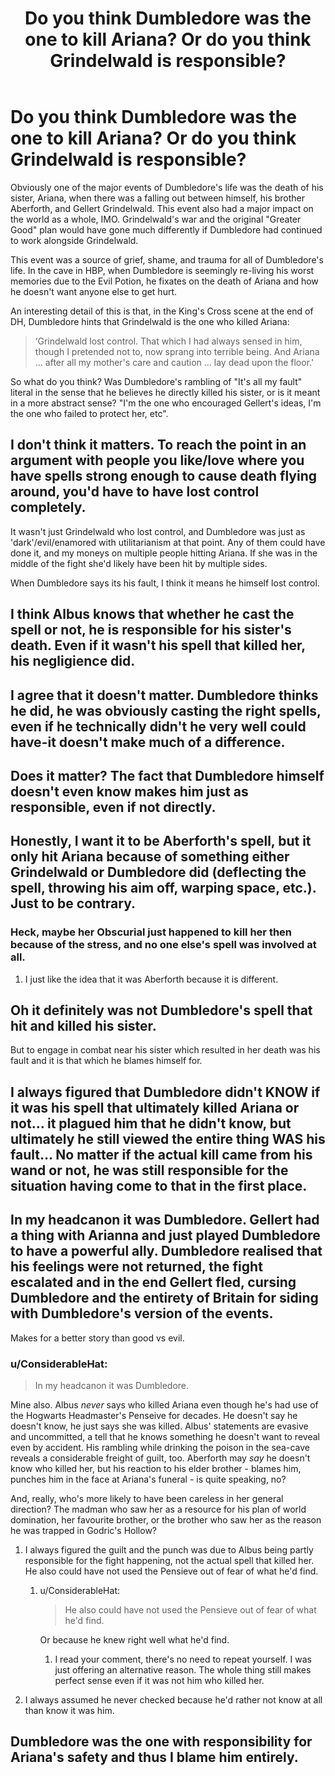 #+TITLE: Do you think Dumbledore was the one to kill Ariana? Or do you think Grindelwald is responsible?

* Do you think Dumbledore was the one to kill Ariana? Or do you think Grindelwald is responsible?
:PROPERTIES:
:Author: BobaFett007
:Score: 16
:DateUnix: 1543209836.0
:DateShort: 2018-Nov-26
:FlairText: Discussion
:END:
Obviously one of the major events of Dumbledore's life was the death of his sister, Ariana, when there was a falling out between himself, his brother Aberforth, and Gellert Grindelwald. This event also had a major impact on the world as a whole, IMO. Grindelwald's war and the original "Greater Good" plan would have gone much differently if Dumbledore had continued to work alongside Grindelwald.

This event was a source of grief, shame, and trauma for all of Dumbledore's life. In the cave in HBP, when Dumbledore is seemingly re-living his worst memories due to the Evil Potion, he fixates on the death of Ariana and how he doesn't want anyone else to get hurt.

An interesting detail of this is that, in the King's Cross scene at the end of DH, Dumbledore hints that Grindelwald is the one who killed Ariana:

#+begin_quote
  ‘Grindelwald lost control. That which I had always sensed in him, though I pretended not to, now sprang into terrible being. And Ariana ... after all my mother's care and caution ... lay dead upon the floor.'
#+end_quote

So what do you think? Was Dumbledore's rambling of "It's all my fault" literal in the sense that he believes he directly killed his sister, or is it meant in a more abstract sense? "I'm the one who encouraged Gellert's ideas, I'm the one who failed to protect her, etc".


** I don't think it matters. To reach the point in an argument with people you like/love where you have spells strong enough to cause death flying around, you'd have to have lost control completely.

It wasn't just Grindelwald who lost control, and Dumbledore was just as 'dark'/evil/enamored with utilitarianism at that point. Any of them could have done it, and my moneys on multiple people hitting Ariana. If she was in the middle of the fight she'd likely have been hit by multiple sides.

When Dumbledore says its his fault, I think it means he himself lost control.
:PROPERTIES:
:Author: mellowphoenix
:Score: 48
:DateUnix: 1543210884.0
:DateShort: 2018-Nov-26
:END:


** I think Albus knows that whether he cast the spell or not, he is responsible for his sister's death. Even if it wasn't his spell that killed her, his negligience did.
:PROPERTIES:
:Score: 18
:DateUnix: 1543237585.0
:DateShort: 2018-Nov-26
:END:


** I agree that it doesn't matter. Dumbledore thinks he did, he was obviously casting the right spells, even if he technically didn't he very well could have-it doesn't make much of a difference.
:PROPERTIES:
:Author: elizabnthe
:Score: 11
:DateUnix: 1543216323.0
:DateShort: 2018-Nov-26
:END:


** Does it matter? The fact that Dumbledore himself doesn't even know makes him just as responsible, even if not directly.
:PROPERTIES:
:Author: Fredrik1994
:Score: 8
:DateUnix: 1543239597.0
:DateShort: 2018-Nov-26
:END:


** Honestly, I want it to be Aberforth's spell, but it only hit Ariana because of something either Grindelwald or Dumbledore did (deflecting the spell, throwing his aim off, warping space, etc.). Just to be contrary.
:PROPERTIES:
:Author: yarglethatblargle
:Score: 13
:DateUnix: 1543210620.0
:DateShort: 2018-Nov-26
:END:

*** Heck, maybe her Obscurial just happened to kill her then because of the stress, and no one else's spell was involved at all.
:PROPERTIES:
:Author: Achille-Talon
:Score: 12
:DateUnix: 1543234239.0
:DateShort: 2018-Nov-26
:END:

**** I just like the idea that it was Aberforth because it is different.
:PROPERTIES:
:Author: yarglethatblargle
:Score: 8
:DateUnix: 1543248887.0
:DateShort: 2018-Nov-26
:END:


** Oh it definitely was not Dumbledore's spell that hit and killed his sister.

But to engage in combat near his sister which resulted in her death was his fault and it is that which he blames himself for.
:PROPERTIES:
:Author: smellinawin
:Score: 1
:DateUnix: 1543273346.0
:DateShort: 2018-Nov-27
:END:


** I always figured that Dumbledore didn't KNOW if it was his spell that ultimately killed Ariana or not... it plagued him that he didn't know, but ultimately he still viewed the entire thing WAS his fault... No matter if the actual kill came from his wand or not, he was still responsible for the situation having come to that in the first place.
:PROPERTIES:
:Author: Dina-M
:Score: 1
:DateUnix: 1543317790.0
:DateShort: 2018-Nov-27
:END:


** In my headcanon it was Dumbledore. Gellert had a thing with Arianna and just played Dumbledore to have a powerful ally. Dumbledore realised that his feelings were not returned, the fight escalated and in the end Gellert fled, cursing Dumbledore and the entirety of Britain for siding with Dumbledore's version of the events.

Makes for a better story than good vs evil.
:PROPERTIES:
:Author: Hellstrike
:Score: 2
:DateUnix: 1543214191.0
:DateShort: 2018-Nov-26
:END:

*** u/ConsiderableHat:
#+begin_quote
  In my headcanon it was Dumbledore.
#+end_quote

Mine also. Albus /never/ says who killed Ariana even though he's had use of the Hogwarts Headmaster's Penseive for decades. He doesn't say he doesn't know, he just says she was killed. Albus' statements are evasive and uncommitted, a tell that he knows something he doesn't want to reveal even by accident. His rambling while drinking the poison in the sea-cave reveals a considerable freight of guilt, too. Aberforth may /say/ he doesn't know who killed her, but his reaction to his elder brother - blames him, punches him in the face at Ariana's funeral - is quite speaking, no?

And, really, who's more likely to have been careless in her general direction? The madman who saw her as a resource for his plan of world domination, her favourite brother, or the brother who saw her as the reason he was trapped in Godric's Hollow?
:PROPERTIES:
:Author: ConsiderableHat
:Score: 11
:DateUnix: 1543220816.0
:DateShort: 2018-Nov-26
:END:

**** I always figured the guilt and the punch was due to Albus being partly responsible for the fight happening, not the actual spell that killed her. He also could have not used the Pensieve out of fear of what he'd find.
:PROPERTIES:
:Author: AutumnSouls
:Score: 8
:DateUnix: 1543248137.0
:DateShort: 2018-Nov-26
:END:

***** u/ConsiderableHat:
#+begin_quote
  He also could have not used the Pensieve out of fear of what he'd find.
#+end_quote

Or because he knew right well what he'd find.
:PROPERTIES:
:Author: ConsiderableHat
:Score: 1
:DateUnix: 1543250034.0
:DateShort: 2018-Nov-26
:END:

****** I read your comment, there's no need to repeat yourself. I was just offering an alternative reason. The whole thing still makes perfect sense even if it was not him who killed her.
:PROPERTIES:
:Author: AutumnSouls
:Score: 3
:DateUnix: 1543250481.0
:DateShort: 2018-Nov-26
:END:


**** I always assumed he never checked because he'd rather not know at all than know it was him.
:PROPERTIES:
:Author: Electric999999
:Score: 2
:DateUnix: 1543287927.0
:DateShort: 2018-Nov-27
:END:


** Dumbledore was the one with responsibility for Ariana's safety and thus I blame him entirely.
:PROPERTIES:
:Author: SMTRodent
:Score: 1
:DateUnix: 1543241809.0
:DateShort: 2018-Nov-26
:END:
